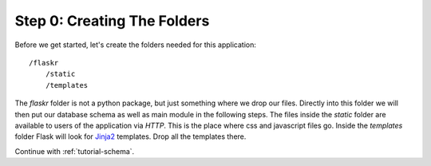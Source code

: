.. _tutorial-folders:

Step 0: Creating The Folders
============================

Before we get started, let's create the folders needed for this
application::

    /flaskr
        /static
        /templates

The `flaskr` folder is not a python package, but just something where we
drop our files.  Directly into this folder we will then put our database
schema as well as main module in the following steps.  The files inside
the `static` folder are available to users of the application via `HTTP`.
This is the place where css and javascript files go.  Inside the
`templates` folder Flask will look for `Jinja2`_ templates.  Drop all the
templates there.

Continue with :ref:`tutorial-schema`.

.. _Jinja2: http://jinja.pocoo.org/2/
